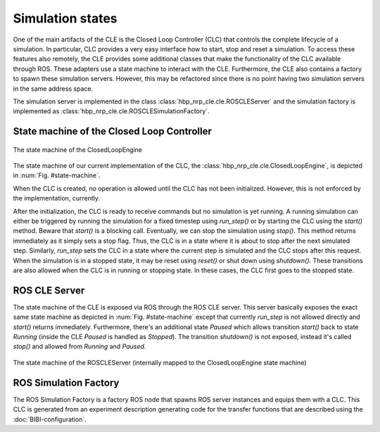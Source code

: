 =================
Simulation states
=================

One of the main artifacts of the CLE is the Closed Loop Controller (CLC) that controls the complete
lifecycle of a simulation. In particular, CLC provides a very easy interface how to start, stop and
reset a simulation. To access these features also remotely, the CLE provides some additional classes
that make the functionality of the CLC available through ROS. These adapters use a state machine to
interact with the CLE. Furthermore, the CLE also contains a factory to spawn these simulation servers.
However, this may be refactored since there is no point having two simulation servers in the same
address space.

The simulation server is implemented in the class :class:`hbp_nrp_cle.cle.ROSCLEServer` and the simulation
factory is implemented as :class:`hbp_nrp_cle.cle.ROSCLESimulationFactory`.

State machine of the Closed Loop Controller
-------------------------------------------

.. _state-machine:
.. figure:: img/stateMachine.png
    :align: center

    The state machine of the ClosedLoopEngine

The state machine of our current implementation of the CLC, the :class:`hbp_nrp_cle.cle.ClosedLoopEngine`,
is depicted in :num:`Fig. #state-machine`.

When the CLC is created, no operation is allowed until the CLC has not been initialized. However,
this is not enforced by the implementation, currently.

After the initialization, the CLC is ready to receive commands but no simulation is yet running. A
running simulation can either be triggered by running the simulation for
a fixed timestep using *run_step()* or by starting the CLC using the *start()* method. Beware that
*start()* is a blocking call. Eventually, we can stop the simulation using *stop()*. This method
returns immediately as it simply sets a stop flag. Thus, the CLC is in a state where it is about to
stop after the next simulated step. Similarly, *run_step* sets the CLC in a state where the current
step is simulated and the CLC stops after this request. When the simulation is in a stopped state,
it may be reset using *reset()* or shut down using *shutdown()*. These transitions are also allowed
when the CLC is in running or stopping state. In these cases, the CLC first goes to the stopped state.

ROS CLE Server
--------------

The state machine of the CLE is exposed via ROS through the ROS CLE server. This server basically
exposes the exact same state machine as depicted in :num:`Fig. #state-machine` except that currently
*run_step* is not allowed directly and *start()* returns immediately. Furthermore, there's an
additional state *Paused* which allows transition *start()* back to state *Running* (inside the CLE
*Paused* is handled as *Stopped*). The transition *shutdown()* is not exposed, instead it's called
*stop()* and allowed from *Running* and *Paused*.

.. _state-machine-server:
.. figure:: img/stateMachineServer.png
    :align: center

    The state machine of the ROSCLEServer (internally mapped to the ClosedLoopEngine state machine)

ROS Simulation Factory
----------------------

The ROS Simulation Factory is a factory ROS node that spawns ROS server instances and equips them
with a CLC. This CLC is generated from an experiment description generating code for the transfer
functions that are described using the :doc:`BIBI-configuration`.
